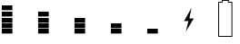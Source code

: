 SplineFontDB: 3.2
FontName: BatteryV82
FullName: BatteryV82
FamilyName: BatteryV82
Weight: Regular
Copyright: Copyright (c) 2024, Maca
UComments: "2024-7-6: Created with FontForge (http://fontforge.org)"
Version: 001.000
ItalicAngle: 0
UnderlinePosition: -102.4
UnderlineWidth: 51.2
Ascent: 819
Descent: 205
InvalidEm: 0
LayerCount: 2
Layer: 0 0 "Back" 1
Layer: 1 0 "Fore" 0
XUID: [1021 213 -1312993357 5304]
OS2Version: 0
OS2_WeightWidthSlopeOnly: 0
OS2_UseTypoMetrics: 1
CreationTime: 1720262321
ModificationTime: 1720262676
OS2TypoAscent: 0
OS2TypoAOffset: 1
OS2TypoDescent: 0
OS2TypoDOffset: 1
OS2TypoLinegap: 0
OS2WinAscent: 0
OS2WinAOffset: 1
OS2WinDescent: 0
OS2WinDOffset: 1
HheadAscent: 0
HheadAOffset: 1
HheadDescent: 0
HheadDOffset: 1
OS2Vendor: 'PfEd'
MarkAttachClasses: 1
DEI: 91125
Encoding: ISO8859-1
UnicodeInterp: none
NameList: AGL For New Fonts
DisplaySize: -48
AntiAlias: 1
FitToEm: 0
WinInfo: 0 26 11
BeginPrivate: 0
EndPrivate
BeginChars: 256 7

StartChar: one
Encoding: 49 49 0
Width: 1024
Flags: HW
LayerCount: 2
Fore
SplineSet
50 -142 m 1
 50 -5 l 1
 349 -5 l 1
 349 -142 l 1
 50 -142 l 1
50 33 m 1
 50 170 l 1
 349 170 l 1
 349 33 l 1
 50 33 l 1
50 207 m 1
 50 345 l 1
 349 345 l 1
 349 207 l 1
 50 207 l 1
50 382 m 1
 50 519 l 1
 349 519 l 1
 349 382 l 1
 50 382 l 1
50 557 m 1
 50 694 l 1
 349 694 l 1
 349 557 l 1
 50 557 l 1
EndSplineSet
EndChar

StartChar: two
Encoding: 50 50 1
Width: 1024
Flags: HW
LayerCount: 2
Fore
SplineSet
50 -142 m 1
 50 -5 l 1
 349 -5 l 1
 349 -142 l 1
 50 -142 l 1
50 33 m 1
 50 170 l 1
 349 170 l 1
 349 33 l 1
 50 33 l 1
50 207 m 1
 50 345 l 1
 349 345 l 1
 349 207 l 1
 50 207 l 1
50 382 m 1
 50 519 l 1
 349 519 l 1
 349 382 l 1
 50 382 l 1
EndSplineSet
EndChar

StartChar: three
Encoding: 51 51 2
Width: 1024
Flags: HW
LayerCount: 2
Fore
SplineSet
50 -142 m 1
 50 -5 l 1
 349 -5 l 1
 349 -142 l 1
 50 -142 l 1
50 33 m 1
 50 170 l 1
 349 170 l 1
 349 33 l 1
 50 33 l 1
50 207 m 1
 50 345 l 1
 349 345 l 1
 349 207 l 1
 50 207 l 1
EndSplineSet
EndChar

StartChar: four
Encoding: 52 52 3
Width: 1024
Flags: HW
LayerCount: 2
Fore
SplineSet
50 -142 m 1
 50 -5 l 1
 349 -5 l 1
 349 -142 l 1
 50 -142 l 1
50 33 m 1
 50 170 l 1
 349 170 l 1
 349 33 l 1
 50 33 l 1
EndSplineSet
EndChar

StartChar: five
Encoding: 53 53 4
Width: 1024
Flags: HW
LayerCount: 2
Fore
SplineSet
50 -142 m 1
 50 -5 l 1
 349 -5 l 1
 349 -142 l 1
 50 -142 l 1
EndSplineSet
EndChar

StartChar: six
Encoding: 54 54 5
Width: 1024
Flags: HW
LayerCount: 2
Fore
SplineSet
274 620 m 1
 212 319 l 1
 337 319 l 1
 113 -55 l 1
 187 245 l 1
 62 245 l 1
 274 620 l 1
EndSplineSet
EndChar

StartChar: B
Encoding: 66 66 6
Width: 1024
Flags: HW
LayerCount: 2
Fore
SplineSet
0 -205 m 1
 0 757 l 1
 34 757 66 757 100 757 c 1
 100 777 100 799 100 819 c 1
 300 819 l 1
 300 799 300 777 300 757 c 1
 334 757 365 757 399 757 c 1
 399 -205 l 1
 0 -205 l 1
375 -180 m 1
 375 732 l 1
 341 732 308 732 274 732 c 1
 274 752 274 775 274 795 c 1
 125 795 l 1
 125 775 125 752 125 732 c 1
 91 732 59 732 25 732 c 1
 25 -180 l 1
 375 -180 l 1
EndSplineSet
EndChar
EndChars
EndSplineFont
